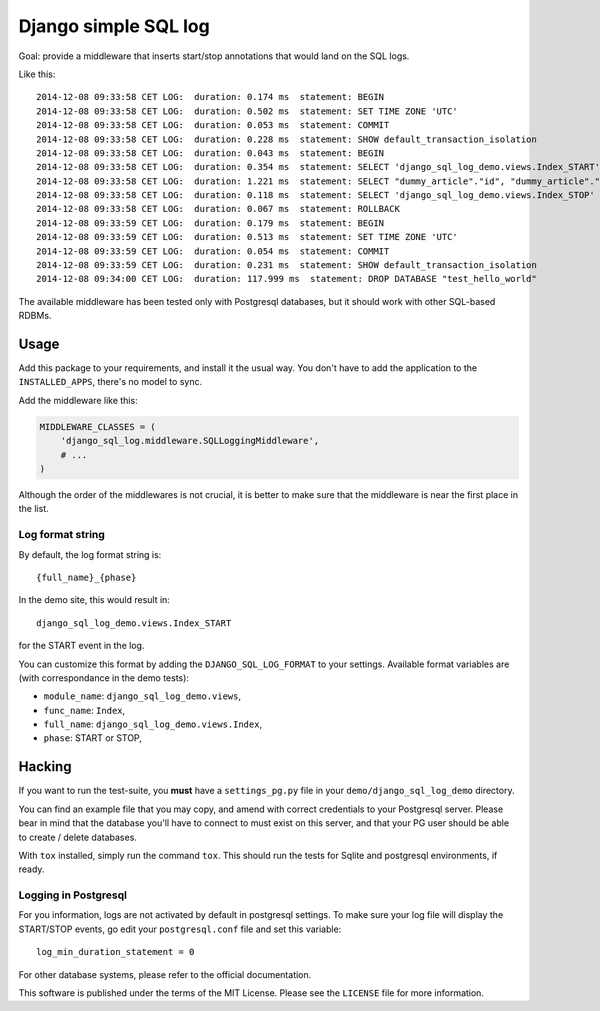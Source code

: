 Django simple SQL log
=====================

.. image:: https://travis-ci.org/novafloss/django-sql-log.svg?branch=master


Goal: provide a middleware that inserts start/stop annotations that
would land on the SQL logs.

Like this:

::

    2014-12-08 09:33:58 CET LOG:  duration: 0.174 ms  statement: BEGIN
    2014-12-08 09:33:58 CET LOG:  duration: 0.502 ms  statement: SET TIME ZONE 'UTC'
    2014-12-08 09:33:58 CET LOG:  duration: 0.053 ms  statement: COMMIT
    2014-12-08 09:33:58 CET LOG:  duration: 0.228 ms  statement: SHOW default_transaction_isolation
    2014-12-08 09:33:58 CET LOG:  duration: 0.043 ms  statement: BEGIN
    2014-12-08 09:33:58 CET LOG:  duration: 0.354 ms  statement: SELECT 'django_sql_log_demo.views.Index_START'
    2014-12-08 09:33:58 CET LOG:  duration: 1.221 ms  statement: SELECT "dummy_article"."id", "dummy_article"."title", "dummy_article"."body" FROM "dummy_article"
    2014-12-08 09:33:58 CET LOG:  duration: 0.118 ms  statement: SELECT 'django_sql_log_demo.views.Index_STOP'
    2014-12-08 09:33:58 CET LOG:  duration: 0.067 ms  statement: ROLLBACK
    2014-12-08 09:33:59 CET LOG:  duration: 0.179 ms  statement: BEGIN
    2014-12-08 09:33:59 CET LOG:  duration: 0.513 ms  statement: SET TIME ZONE 'UTC'
    2014-12-08 09:33:59 CET LOG:  duration: 0.054 ms  statement: COMMIT
    2014-12-08 09:33:59 CET LOG:  duration: 0.231 ms  statement: SHOW default_transaction_isolation
    2014-12-08 09:34:00 CET LOG:  duration: 117.999 ms  statement: DROP DATABASE "test_hello_world"

The available middleware has been tested only with Postgresql databases,
but it should work with other SQL-based RDBMs.

Usage
-----

Add this package to your requirements, and install it the usual way. You
don't have to add the application to the ``INSTALLED_APPS``, there's no
model to sync.

Add the middleware like this:

.. code:: python

    MIDDLEWARE_CLASSES = (
        'django_sql_log.middleware.SQLLoggingMiddleware',
        # ...
    )

Although the order of the middlewares is not crucial, it is better to
make sure that the middleware is near the first place in the list.

Log format string
~~~~~~~~~~~~~~~~~

By default, the log format string is:

::

    {full_name}_{phase}

In the demo site, this would result in:

::

    django_sql_log_demo.views.Index_START

for the START event in the log.

You can customize this format by adding the ``DJANGO_SQL_LOG_FORMAT`` to
your settings. Available format variables are (with correspondance in
the demo tests):

-  ``module_name``: ``django_sql_log_demo.views``,
-  ``func_name``: ``Index``,
-  ``full_name``: ``django_sql_log_demo.views.Index``,
-  ``phase``: START or STOP,

Hacking
-------

If you want to run the test-suite, you **must** have a
``settings_pg.py`` file in your ``demo/django_sql_log_demo`` directory.

You can find an example file that you may copy, and amend with correct
credentials to your Postgresql server. Please bear in mind that the
database you'll have to connect to must exist on this server, and that
your PG user should be able to create / delete databases.

With ``tox`` installed, simply run the command ``tox``. This should run
the tests for Sqlite and postgresql environments, if ready.

Logging in Postgresql
~~~~~~~~~~~~~~~~~~~~~

For you information, logs are not activated by default in postgresql settings.
To make sure your log file will display the START/STOP events, go edit
your ``postgresql.conf`` file and set this variable::

    log_min_duration_statement = 0

For other database systems, please refer to the official documentation.


This software is published under the terms of the MIT License. Please
see the ``LICENSE`` file for more information.
